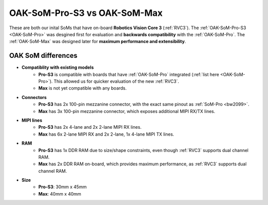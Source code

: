 OAK-SoM-Pro-S3 vs OAK-SoM-Max
*****************************

These are both our inital SoMs that have on-board **Robotics Vision Core 3** (:ref:`RVC3`). The :ref:`OAK-SoM-Pro-S3 <OAK-SoM-Pro>`
was desgined first for evaluation and **backwards compatibility** with the :ref:`OAK-SoM-Pro`. The :ref:`OAK-SoM-Max` was
designed later for **maximum performance and extensibility**.

OAK SoM differences
-------------------

- **Compatiblity with existing models**
    - **Pro-S3** is compatible with boards that have :ref:`OAK-SoM-Pro` integrated (:ref:`list here <OAK-SoM-Pro>`). This allowed us for quicker evaluation of the new :ref:`RVC3`.
    - **Max** is not yet compatible with any boards.
- **Connectors**
    - **Pro-S3** has 2x 100-pin mezzanine connector, with the exact same pinout as :ref:`SoM-Pro <bw2099>`.
    - **Max** has 3x 100-pin mezzanine connector, which exposes additional MIPI RX/TX lines.
- **MIPI lines**
    - **Pro-S3** has 2x 4-lane and 2x 2-lane MIPI RX lines.
    - **Max** has 6x 2-lane MIPI RX and 2x 2-lane, 1x 4-lane MIPI TX lines.
- **RAM**
    - **Pro-S3** has 1x DDR RAM due to size/shape constraints, even though :ref:`RVC3` supports dual channel RAM.
    - **Max** has 2x DDR RAM on-board, which provides maximum performance, as :ref:`RVC3` supports dual channel RAM.
- **Size**
    - **Pro-S3**: 30mm x 45mm
    - **Max**: 40mm x 40mm